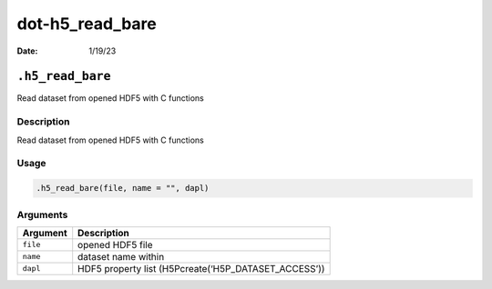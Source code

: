 ================
dot-h5_read_bare
================

:Date: 1/19/23

``.h5_read_bare``
=================

Read dataset from opened HDF5 with C functions

Description
-----------

Read dataset from opened HDF5 with C functions

Usage
-----

.. code:: r

   .h5_read_bare(file, name = "", dapl)

Arguments
---------

======== ====================================================
Argument Description
======== ====================================================
``file`` opened HDF5 file
``name`` dataset name within
``dapl`` HDF5 property list (H5Pcreate(‘H5P_DATASET_ACCESS’))
======== ====================================================
